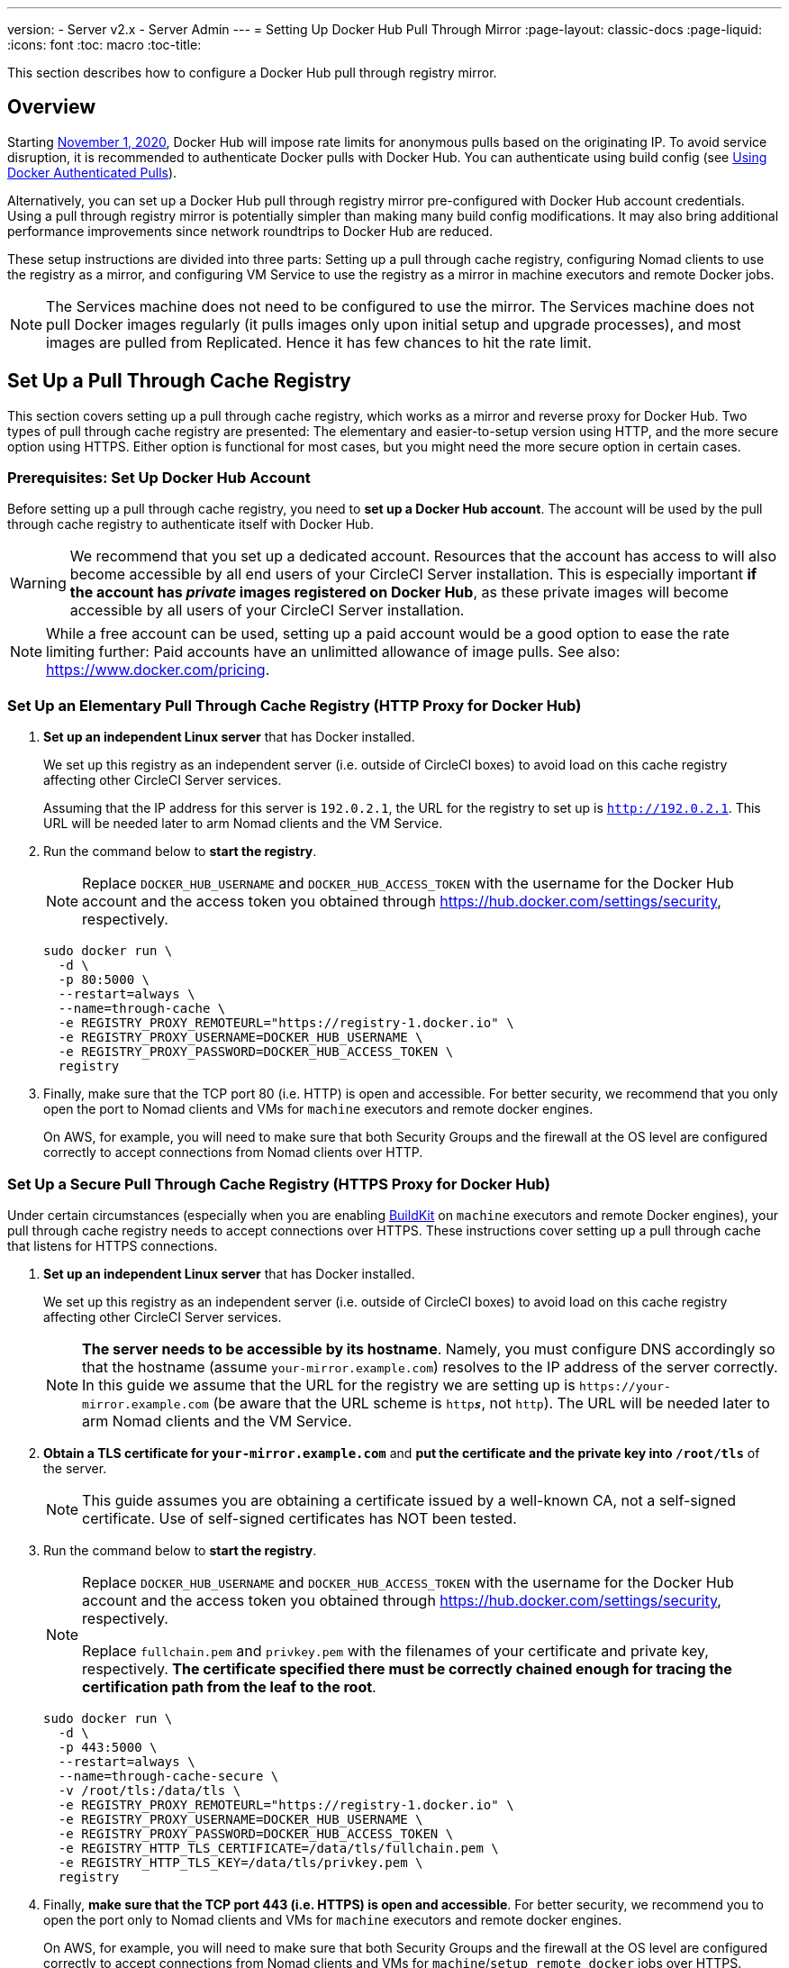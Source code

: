 ---
version:
- Server v2.x
- Server Admin
---
= Setting Up Docker Hub Pull Through Mirror
:page-layout: classic-docs
:page-liquid:
:icons: font
:toc: macro
:toc-title:

This section describes how to configure a Docker Hub pull through registry mirror.

toc::[]

== Overview

Starting https://www.docker.com/blog/scaling-docker-to-serve-millions-more-developers-network-egress/[November 1, 2020], Docker Hub will impose rate limits for anonymous pulls based on the originating IP. To avoid service disruption, it is recommended to authenticate Docker pulls with Docker Hub. You can authenticate using build config (see https://circleci.com/docs/2.0/private-images/[Using Docker Authenticated Pulls]).

Alternatively, you can set up a Docker Hub pull through registry mirror pre-configured with Docker Hub account credentials. Using a pull through registry mirror is potentially simpler than making many build config modifications. It may also bring additional performance improvements since network roundtrips to Docker Hub are reduced.

These setup instructions are divided into three parts: Setting up a pull through cache registry, configuring Nomad clients to use the registry as a mirror, and configuring VM Service to use the registry as a mirror in machine executors and remote Docker jobs.

NOTE: The Services machine does not need to be configured to use the mirror. The Services machine does not pull Docker images regularly (it pulls images only upon initial setup and upgrade processes), and most images are pulled from Replicated. Hence it has few chances to hit the rate limit.

== Set Up a Pull Through Cache Registry

This section covers setting up a pull through cache registry, which works as a mirror and reverse proxy for Docker Hub. Two types of pull through cache registry are presented: The elementary and easier-to-setup version using HTTP, and the more secure option using HTTPS. Either option is functional for most cases, but you might need the more secure option in certain cases.

=== Prerequisites: Set Up Docker Hub Account

Before setting up a pull through cache registry, you need to *set up a Docker Hub account*. The account will be used by the pull through cache registry to authenticate itself with Docker Hub.

WARNING: We recommend that you set up a dedicated account. Resources that the account has access to will also become accessible by all end users of your CircleCI Server installation. This is especially important *if the account has _private_ images registered on Docker Hub*, as these private images will become accessible by all users of your CircleCI Server installation.

NOTE: While a free account can be used, setting up a paid account would be a good option to ease the rate limiting further: Paid accounts have an unlimitted allowance of image pulls. See also: https://www.docker.com/pricing.

=== Set Up an Elementary Pull Through Cache Registry (HTTP Proxy for Docker Hub)

. *Set up an independent Linux server* that has Docker installed.
+
We set up this registry as an independent server (i.e. outside of CircleCI boxes) to avoid load on this cache registry affecting other CircleCI Server services.
+
Assuming that the IP address for this server is `192.0.2.1`, the URL for the registry to set up is `http://192.0.2.1`. This URL will be needed later to arm Nomad clients and the VM Service.

. Run the command below to *start the registry*.
+
NOTE: Replace `DOCKER_HUB_USERNAME` and `DOCKER_HUB_ACCESS_TOKEN` with the username for the Docker Hub account and the access token you obtained through https://hub.docker.com/settings/security, respectively.
+
[source,bash]
----
sudo docker run \
  -d \
  -p 80:5000 \
  --restart=always \
  --name=through-cache \
  -e REGISTRY_PROXY_REMOTEURL="https://registry-1.docker.io" \
  -e REGISTRY_PROXY_USERNAME=DOCKER_HUB_USERNAME \
  -e REGISTRY_PROXY_PASSWORD=DOCKER_HUB_ACCESS_TOKEN \
  registry
----

. Finally, make sure that the TCP port 80 (i.e. HTTP) is open and accessible. For better security, we recommend that you only open the port to Nomad clients and VMs for `machine` executors and remote docker engines.
+
On AWS, for example, you will need to make sure that both Security Groups and the firewall at the OS level are configured correctly to accept connections from Nomad clients over HTTP.

=== Set Up a Secure Pull Through Cache Registry (HTTPS Proxy for Docker Hub)

Under certain circumstances (especially when you are enabling https://docs.docker.com/develop/develop-images/build_enhancements/[BuildKit] on `machine` executors and remote Docker engines), your pull through cache registry needs to accept connections over HTTPS. These instructions cover setting up a pull through cache that listens for HTTPS connections.

. *Set up an independent Linux server* that has Docker installed.
+
We set up this registry as an independent server (i.e. outside of CircleCI boxes) to avoid load on this cache registry affecting other CircleCI Server services.
+
NOTE: *The server needs to be accessible by its hostname*. Namely, you must configure DNS accordingly so that the hostname (assume `your-mirror.example.com`) resolves to the IP address of the server correctly. In this guide we assume that the URL for the registry we are setting up is `\https://your-mirror.example.com` (be aware that the URL scheme is `http**_s_**`, not `http`). The URL will be needed later to arm Nomad clients and the VM Service.

. *Obtain a TLS certificate for `your-mirror.example.com`* and *put the certificate and the private key into `/root/tls`* of the server.
+
NOTE: This guide assumes you are obtaining a certificate issued by a well-known CA, not a self-signed certificate. Use of self-signed certificates has NOT been tested.

. Run the command below to *start the registry*.
+
[NOTE]
====
Replace `DOCKER_HUB_USERNAME` and `DOCKER_HUB_ACCESS_TOKEN` with the username for the Docker Hub account and the access token you obtained through https://hub.docker.com/settings/security, respectively.

Replace `fullchain.pem` and `privkey.pem` with the filenames of your certificate and private key, respectively. *The certificate specified there must be correctly chained enough for tracing the certification path from the leaf to the root*.
====
+
[source,bash]
----
sudo docker run \
  -d \
  -p 443:5000 \
  --restart=always \
  --name=through-cache-secure \
  -v /root/tls:/data/tls \
  -e REGISTRY_PROXY_REMOTEURL="https://registry-1.docker.io" \
  -e REGISTRY_PROXY_USERNAME=DOCKER_HUB_USERNAME \
  -e REGISTRY_PROXY_PASSWORD=DOCKER_HUB_ACCESS_TOKEN \
  -e REGISTRY_HTTP_TLS_CERTIFICATE=/data/tls/fullchain.pem \
  -e REGISTRY_HTTP_TLS_KEY=/data/tls/privkey.pem \
  registry
----

. Finally, *make sure that the TCP port 443 (i.e. HTTPS) is open and accessible*. For better security, we recommend you to open the port only to Nomad clients and VMs for `machine` executors and remote docker engines.
+
On AWS, for example, you will need to make sure that both Security Groups and the firewall at the OS level are configured correctly to accept connections from Nomad clients and VMs for `machine`/`setup_remote_docker` jobs over HTTPS.

==== Plan for Renewal of TLS Certificates

You will need to renew TLS certificates periodically. These are the steps required to renew certificates.

. Update the certificate and the private key in `/root/tls`.

. Run `docker restart through-cache-secure`.

Technically, this can be automated. For example, if you are using Let's Encrypt for your certificates, you can setup a cron task that executes `certbot renew` and the steps above.

== Configure Nomad Clients to use the Pull Through Cache Registry (run for _each_ Nomad client)

. Run the command below to *configure the `registry-mirrors` option for the Docker daemon*.
+
NOTE: Replace `\http://192.0.2.1.or.https.your-mirror.example.com` with the URL of your pull through cache registry accordingly.
+
[source,bash]
----
sudo bash -c 'cat <<< $(jq ".\"registry-mirrors\" = [\"http://192.0.2.1.or.https.your-mirror.example.com\"]" /etc/docker/daemon.json) > /etc/docker/daemon.json'
----

. *Reload Docker daemon* to apply the configuration.
+
`sudo systemctl restart docker.service`

== Configure VM Service to let Machine/Remote Docker VMs use the Pull Through Cache Registry

Follow the steps below on your services machine.

. Run the command below to *create a directory for your customization files*.
+
`sudo mkdir -p /etc/circleconfig/vm-service`

. *Populate a customization script* to be loaded by vm-service. *Add the script below to `/etc/circleconfig/vm-service/customizations`*.
+
NOTE: Replace `\http://192.0.2.1.or.https.your-mirror.example.com` in `DOCKER_MIRROR_HOSTNAME` variable with the URL of your pull through cache registry accordingly.
+
WARNING: This customization is only available in 2.19.0 version and later.

+
[source,bash]
----
export JAVA_OPTS='-cp /resources:/service/app.jar'
export DOCKER_MIRROR_HOSTNAME="http://192.0.2.1.or.https.your-mirror.example.com"

mkdir -p /resources/ec2
cat > /resources/ec2/linux_cloud_init.yaml << EOD
#cloud-config
system_info:
  default_user:
    name: "%1\$s"
ssh_authorized_keys:
  - "%2\$s"
runcmd:
  - bash -c 'if [ ! -f /etc/docker/daemon.json ]; then mkdir -p /etc/docker; echo "{}" > /etc/docker/daemon.json; fi'
  - bash -c 'cat <<< \$(jq ".\"registry-mirrors\" = [\"$DOCKER_MIRROR_HOSTNAME\"]" /etc/docker/daemon.json) > /etc/docker/daemon.json'
  - systemctl restart docker.service
EOD
----

. *Restart VM Service* to apply the customization.
+
`sudo docker restart vm-service`

== Testing your Setup

=== Use Private Images without Explicit Authentication

If the Docker ID for the cache registry has a private image, the private image should be accessible without explicit end-user authentication.

Below is a sample config to test the access (assume that the cache registry uses Docker ID `yourmachineaccount`, and there is a private image `yourmachineaccount/private-image-with-docker-client`):

[source,yaml]
----
version: 2

jobs:
  remote-docker:
    docker:
      - image: yourmachineaccount/private-image-with-docker-client # A copy of library/docker
    steps:
      - setup_remote_docker
      - run: docker pull yourmachineaccount/private-image-with-docker-client

  machine:
    machine: true
    steps:
      - run: docker pull yourmachineaccount/private-image-with-docker-client

workflows:
  version: 2

  run:
    jobs:
      - remote-docker
      - machine
----

=== Check Logs on the Cache Registry

By running `sudo docker logs through-cache` (or `sudo docker logs through-cache-secure` if you have set up a secure registry) you can see log outputs from your cache registry. If it is operational, there should be messages that the registry is responding to the requests for manifests and blobs with HTTP status code `200`.

== Reverting the Setup

=== Disarm Nomad Clients

Follow the steps below on _each_ Nomad client.

. *Remove `registry-mirrors` option in `/etc/docker/daemon.json`* by running the command below.
+
[source,bash]
----
sudo bash -c 'cat <<< $(jq "del(.\"registry-mirrors\")" /etc/docker/daemon.json) > /etc/docker/daemon.json'
----

. Run `sudo systemctl restart docker.service` to apply the change.

=== Disarm VM Service

Follow the steps below on your services machine.

. *Void the `JAVA_OPTS` environment variable* by running the command below.
+
`echo 'unset JAVA_OPTS' | sudo tee -a /etc/circleconfig/vm-service/customizations`

. Run `sudo docker restart vm-service` to apply the change.

== Resources

* https://docs.docker.com/registry/recipes/mirror/[How to configure a pull through cache mirror]
* https://hub.docker.com/_/registry[Official Docker Registry Docker image]
* https://docs.docker.com/registry/configuration/[How to configure official Docker Registry]
